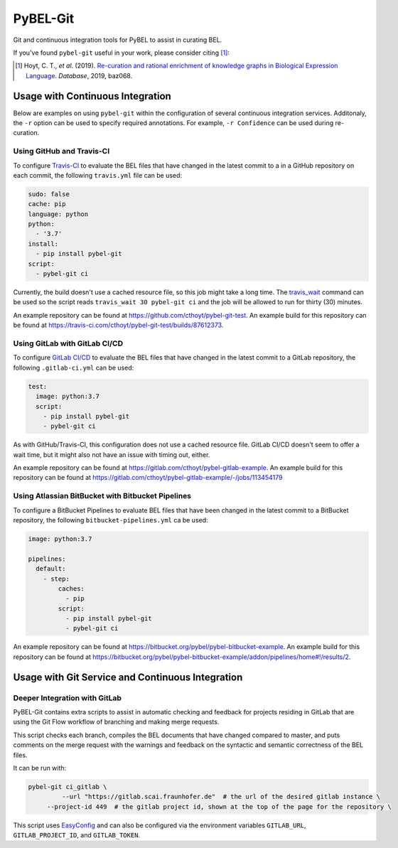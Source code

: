 PyBEL-Git |build| |zenodo|
==========================
Git and continuous integration tools for PyBEL to assist in curating BEL.

If you've found ``pybel-git`` useful in your work, please consider citing [1]_:

.. [1] Hoyt, C. T., *et al*. (2019). `Re-curation and rational enrichment of knowledge graphs in Biological Expression
       Language <https://doi.org/10.1093/database/baz068>`_. *Database*, 2019, baz068.

Usage with Continuous Integration
---------------------------------
Below are examples on using ``pybel-git`` within the configuration
of several continuous integration services. Additonaly, the ``-r``
option can be used to specify required annotations. For example,
``-r Confidence`` can be used during re-curation.

Using GitHub and Travis-CI
~~~~~~~~~~~~~~~~~~~~~~~~~~
To configure `Travis-CI <https://travis-ci.com>`_ to evaluate the 
BEL files that have changed in the latest commit to a in a GitHub 
repository on each commit, the following ``travis.yml`` file can 
be used:

.. code-block:: yaml

   sudo: false
   cache: pip
   language: python
   python:
     - '3.7'
   install:
     - pip install pybel-git
   script:
     - pybel-git ci

Currently, the build doesn't use a cached resource file, so this job
might take a long time. The `travis_wait <https://docs.travis-ci.
com/user/common-build-problems/#build-times-out-because-no-output-
was-received>`_ command can be used so the script reads
``travis_wait 30 pybel-git ci`` and the job will be allowed to run for
thirty (30) minutes.

An example repository can be found at https://github.com/cthoyt/pybel-git-test.
An example build for this repository can be found at https://travis-ci.com/cthoyt/pybel-git-test/builds/87612373.

Using GitLab with GitLab CI/CD
~~~~~~~~~~~~~~~~~~~~~~~~~~~~~~
To configure `GitLab CI/CD <https://docs.gitlab.com/ee/ci>`_ to 
evaluate the BEL files that have changed in the latest commit to
a GitLab repository, the following ``.gitlab-ci.yml`` can be used:

.. code-block:: yaml

   test:
     image: python:3.7
     script:
       - pip install pybel-git
       - pybel-git ci

As with GitHub/Travis-CI, this configuration does not use a cached
resource file. GitLab CI/CD doesn't seem to offer a wait time, but
it might also not have an issue with timing out, either.

An example repository can be found at https://gitlab.com/cthoyt/pybel-gitlab-example.
An example build for this repository can be found at https://gitlab.com/cthoyt/pybel-gitlab-example/-/jobs/113454179

Using Atlassian BitBucket with Bitbucket Pipelines
~~~~~~~~~~~~~~~~~~~~~~~~~~~~~~~~~~~~~~~~~~~~~~~~~~
To configure a BitBucket Pipelines to evaluate BEL files that have 
been changed in the latest commit to a BitBucket repository, the 
following ``bitbucket-pipelines.yml`` ca be used:

.. code-block:: yaml

   image: python:3.7

   pipelines:
     default:
       - step:
           caches:
             - pip
           script: 
             - pip install pybel-git
             - pybel-git ci

An example repository can be found at https://bitbucket.org/pybel/pybel-bitbucket-example.
An example build for this repository can be found at
https://bitbucket.org/pybel/pybel-bitbucket-example/addon/pipelines/home#!/results/2.

Usage with Git Service and Continuous Integration
-------------------------------------------------
Deeper Integration with GitLab
~~~~~~~~~~~~~~~~~~~~~~~~~~~~~~
PyBEL-Git contains extra scripts to assist in automatic checking and feedback
for projects residing in GitLab that are using the Git Flow workflow of branching
and making merge requests.

This script checks each branch, compiles the BEL documents that have changed
compared to master, and puts comments on the merge request with the warnings
and feedback on the syntactic and semantic correctness of the BEL files.

It can be run with:

.. code-block:: bash

   pybel-git ci_gitlab \
	    --url "https://gitlab.scai.fraunhofer.de"  # the url of the desired gitlab instance \
        --project-id 449  # the gitlab project id, shown at the top of the page for the repository \

This script uses `EasyConfig <https://github.com/scolby33/easy_config>`_ and can also be configured
via the environment variables ``GITLAB_URL``, ``GITLAB_PROJECT_ID``, and ``GITLAB_TOKEN``.

.. |build| image:: https://travis-ci.com/pybel/pybel-git.svg?branch=master
    :target: https://travis-ci.com/pybel/pybel-git

.. |zenodo| image:: https://zenodo.org/badge/152552674.svg
   :target: https://zenodo.org/badge/latestdoi/152552674
